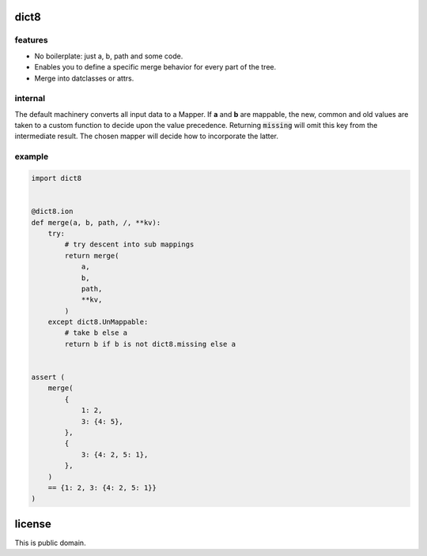 dict8
=====

features
--------

- No boilerplate: just a, b, path and some code.
- Enables you to define a specific merge behavior for every part of the tree.
- Merge into datclasses or attrs.


internal
--------

The default machinery converts all input data to a Mapper. If **a** and **b** are
mappable, the new, common and old values are taken to a custom function to
decide upon the value precedence. Returning :code:`missing` will omit this key
from the intermediate result. The chosen mapper will decide how to incorporate
the latter.


example
-------

.. code-block:: python

    import dict8


    @dict8.ion
    def merge(a, b, path, /, **kv):
        try:
            # try descent into sub mappings
            return merge(
                a,
                b,
                path,
                **kv,
            )
        except dict8.UnMappable:
            # take b else a
            return b if b is not dict8.missing else a


    assert (
        merge(
            {
                1: 2,
                3: {4: 5},
            },
            {
                3: {4: 2, 5: 1},
            },
        )
        == {1: 2, 3: {4: 2, 5: 1}}
    )


license
=======

This is public domain.
